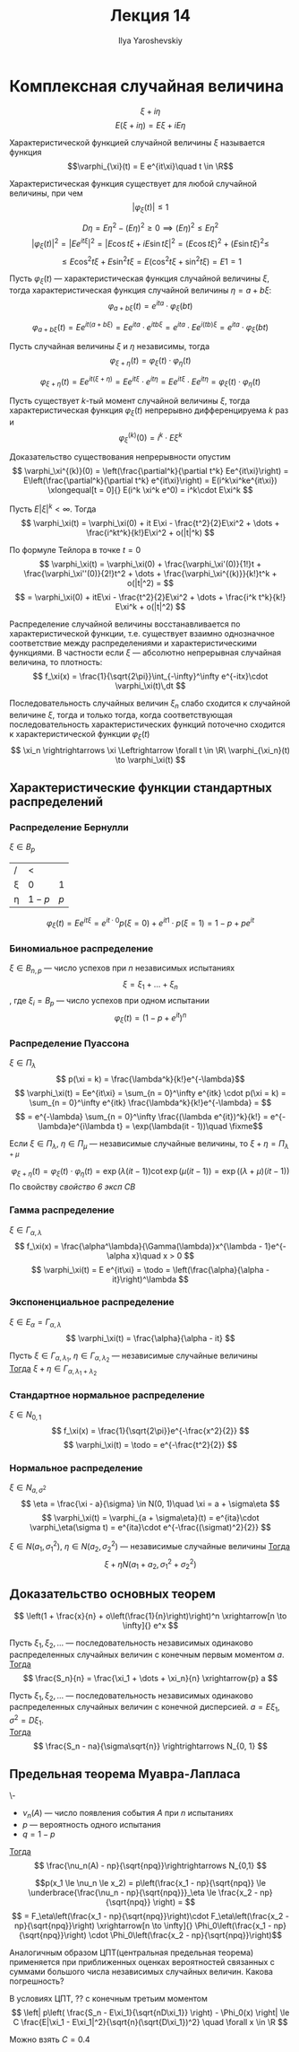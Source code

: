 #+LATEX_CLASS: general
#+TITLE: Лекция 14
#+AUTHOR: Ilya Yaroshevskiy

* Комплексная случайная величина
\[ \xi + i\eta \]
\[ E(\xi + i \eta) = E\xi + iE\eta \]
#+begin_definition org
Характеристической функцией случайной величины \(\xi\) называется функция \[\varphi_{\xi}(t) = E e^{it\xi}\quad t \in \R\]
#+end_definition
\beginproperty
#+begin_property org
Характеристическая функция существует для любой случайной величины, при чем
\[ |\varphi_\xi(t)| \le 1 \]
#+end_property
#+begin_proof org
\[ D\eta  = E\eta^2 - (E\eta)^2 \ge 0 \implies (E\eta)^2 \le E\eta^2 \]
\[ |\varphi_\xi(t)|^2 = |E e^{it\xi}|^2 = |E\cos t\xi + iE\sin t\xi|^2 = (E\cos t\xi)^2 + (E\sin t\xi)^2 \le   \]
\[ \le E\cos^2t\xi + E\sin^2 t\xi = E(\cos^2t\xi + \sin^2t\xi) = E1 = 1 \]
#+end_proof
#+begin_property org
Пусть \(\varphi_\xi(t)\) --- характеристическая функция случайной величины \(\xi\), тогда характеристическая функция случайной величины \(\eta = a + b\xi\):
\[ \varphi_{a + b\xi}(t) = e^{ita}\cdot\varphi_\xi(bt)\]
#+end_property
#+begin_proof org
\[ \varphi_{a + b\xi}(t) = Ee^{it(a + b\xi)} = Ee^{ita}\cdot e^{itb\xi} = e^{ita}\cdot Ee^{i(tb)\xi} = e^{ita} \cdot \varphi_\xi(bt) \]
#+end_proof
#+begin_property org
Пусть случайная величины \(\xi\) и \(\eta\) независимы, тогда
\[ \varphi_{\xi + \eta}(t) = \varphi_\xi(t) \cdot \varphi_\eta(t) \]
#+end_property
#+begin_proof org
\[ \varphi_{\xi + \eta}(t)  = Ee^{it(\xi + \eta)} = Ee^{it\xi}\cdot e^{it\eta} = Ee^{it\xi}\cdot Ee^{it\eta} = \varphi_\xi(t)\cdot \varphi_\eta(t) \]
#+end_proof
#+begin_property org
Пусть существует \(k\)-тый момент случайной величины \(\xi\), тогда характеристическая функция \(\varphi_\xi(t)\) непрерывно дифференцируема \(k\) раз и \[\varphi_\xi^{(k)}(0) = i^k\cdot E\xi^k\]
#+end_property
#+begin_proof org
Доказательство существования непрерывности опустим
\[ \varphi_\xi^{(k)}(0) = \left(\frac{\partial^k}{\partial t^k} Ee^{it\xi}\right) = E\left(\frac{\partial^k}{\partial t^k} e^{it\xi}\right) = E(i^k\xi^ke^{it\xi}) \xlongequal[t = 0]{} E(i^k \xi^k e^0) = i^k\cdot E\xi^k \]
#+end_proof
#+begin_property org
Пусть \(E|\xi|^k < \infty\). Тогда
\[ \varphi_\xi(t) = \varphi_\xi(0) + it E\xi - \frac{t^2}{2}E\xi^2 + \dots + \frac{i^kt^k}{k!}E\xi^2 + o(|t|^k) \]
#+end_property
#+begin_proof org
По формуле Тейлора в точке \(t = 0\)
\[ \varphi_\xi(t) = \varphi_\xi(0) + \frac{\varphi_\xi'(0)}{1!}t + \frac{\varphi_\xi''(0)}{2!}t^2 + \dots + \frac{\varphi_\xi^{(k)}}{k!}t^k + o(|t|^2) = \]
\[ = \varphi_\xi(0) + itE\xi - \frac{t^2}{2}E\xi^2 + \dots + \frac{i^k t^k}{k!} E\xi^k + o(|t|^2) \]
#+end_proof
#+NAME: свойство 6 эксп СВ
#+begin_property org
Распределение случайной величины восстанавливается по характеристической функции, т.е. существует взаимно однозначное соответствие между распределениями и характеристическими функциями. В частности если \(\xi\) --- абсолютно непрерывная случайная величина, то плотность:
\[ f_\xi(x) = \frac{1}{\sqrt{2\pi}}\int_{-\infty}^\infty e^{-itx}\cdot \varphi_\xi(t)\,dt \]
#+end_property
#+ATTR_LATEX: :options [о непрерывном соответсвии]
#+begin_theorem org
Последовательность случайных величин \(\xi_n\) слабо сходится к случайной величине \(\xi\), тогда и только тогда, когда соответствующая последовательность характеристических функций поточечно сходится к характеристической функции \(\varphi_\xi(t)\)
\[ \xi_n \rightrightarrows \xi \Leftrightarrow \forall t \in \R\ \varphi_{\xi_n}(t) \to \varphi_\xi(t)  \]
#+end_theorem
** Характеристические функции стандартных распределений
*** Распределение Бернулли
\(\xi \in B_p\)
| /    | <         |       |
| \xi  | 0         |     1 |
|------+-----------+-------|
| \eta | \(1 - p\) | \(p\) |
\[ \varphi_\xi(t) = E e^{it\xi} = e^{it\cdot 0} p(\xi = 0)  + e^{it1}\cdot p(\xi = 1) = 1 - p + pe^{it}\]
*** Биномиальное распределение
\(\xi \in B_{n,p}\) --- число успехов при \(n\) независимых испытаниях
\[ \xi = \xi_1 + \dots + \xi_n \]
, где \(\xi_i = B_{p}\) --- число успехов при одном испытании
\[ \varphi_\xi(t) = (1 - p + e^{it})^n \]
*** Распределение Пуассона
\(\xi \in \Pi_\lambda\)
\[ p(\xi = k) = \frac{\lambda^k}{k!}e^{-\lambda}\]
\[ \varphi_\xi(t) = Ee^{it\xi} = \sum_{n = 0}^\infty e^{itk} \cdot p(\xi = k) = \sum_{n = 0}^\infty e^{itk} \frac{\lambda^k}{k!}e^{-\lambda} =  \]
\[ = e^{-\lambda} \sum_{n = 0}^\infty \frac{(\lambda e^{it})^k}{k!} = e^{-\lambda}e^{i\lambda t} = \exp(\lambda(it - 1))\quad \fixme\]
\beginproperty
#+begin_property org
Если \(\xi \in \Pi_\lambda\), \(\eta \in \Pi_\mu\) --- независимые случайные величины, то \(\xi + \eta = \Pi_{\lambda + \mu}\)
#+end_property
#+begin_proof org
\[ \varphi_{\xi + \eta}(t) = \varphi_\xi(t)\cdot \varphi_\eta(t) = \exp(\lambda(it - 1))\cot \exp(\mu(it - 1)) = \exp((\lambda + \mu)(it - 1)) \]
По свойству [[свойство 6 эксп СВ]]
#+end_proof
*** Гамма распределение
\(\xi \in \Gamma_{\alpha, \lambda}\)
\[ f_\xi(x) = \frac{\alpha^\lambda}{\Gamma(\lambda)}x^{\lambda - 1}e^{-\alpha x}\quad x > 0 \]
\[ \varphi_\xi(t) = E e^{it\xi} = \todo = \left(\frac{\alpha}{\alpha - it}\right)^\lambda \]
*** Экспоненциальное распределение
\(\xi \in E_\alpha = \Gamma_{\alpha, \lambda}\)
\[ \varphi_\xi(t) = \frac{\alpha}{\alpha - it} \]
#+begin_corollary org
Пусть \(\xi \in \Gamma_{\alpha, \lambda_1}\), \(\eta \in \Gamma_{\alpha, \lambda_2}\) --- независимые случайные величины \\
_Тогда_ \(\xi + \eta \in \Gamma_{\alpha, \lambda_1 + \lambda_2}\)
#+end_corollary
*** Стандартное нормальное распределение
\(\xi \in N_{0,1}\)
\[ f_\xi(x) = \frac{1}{\sqrt{2\pi}}e^{-\frac{x^2}{2}} \]
\[ \varphi_\xi(t) = \todo = e^{-\frac{t^2}{2}} \]
*** Нормальное распределение
\(\xi \in N_{a,\sigma^2}\)
\[ \eta = \frac{\xi - a}{\sigma} \in N(0, 1)\quad \xi = a + \sigma\eta \]
\[ \varphi_\xi(t) = \varphi_{a + \sigma\eta}(t) = e^{ita}\cdot \varphi_\eta(\sigma t) = e^{ita}\cdot e^{-\frac{(\sigmat)^2}{2}} \]
#+begin_corollary org
\(\xi \in N(a_1, \sigma_1^2)\), \(\eta \in N(a_2, \sigma_2^2)\) --- независимые случайные величины
_Тогда_
\[ \xi + \eta N(a_1 + a_2, \sigma_1^2 + \sigma_2^2) \]
#+end_corollary
** Доказательство основных теорем
#+begin_lemma org
\[ \left(1 + \frac{x}{n} + o\left(\frac{1}{n}\right)\right)^n \xrightarrow[n \to \infty]{} e^x \]
#+end_lemma
#+begin_theorem org
Пусть \(\xi_1, \xi_2, \dots\) --- последовательность независимых одинаково распределенных случайных величин с конечным первым моментом \(a\). \\
_Тогда_
\[ \frac{S_n}{n} = \frac{\xi_1 + \dots + \xi_n}{n} \xrightarrow{p} a \]

#+end_theorem
#+begin_theorem org
Пусть \(\xi_1, \xi_2, \dots\) --- последовательность независимых одинаково распределенных случайных величин с конечной дисперсией. \(a = E\xi_1\), \(\sigma^2 = D\xi_1\). \\
_Тогда_
\[ \frac{S_n - na}{\sigma\sqrt{n}} \rightrightarrows N_{0, 1} \]
#+end_theorem
#+begin_proof org
\todo
#+end_proof
** Предельная теорема Муавра-Лапласа
#+begin_theorem org
\-
- \(\nu_n(A)\) --- число появления события \(A\) при \(n\) испытаниях
- \(p\) --- вероятность одного испытания
- \(q = 1 - p\)
_Тогда_
\[ \frac{\nu_n(A) - np}{\sqrt{npq}}\rightrightarrows N_{0,1} \]
#+end_theorem
#+ATTR_LATEX: :options [формула Муавра-Лапласа]
#+begin_corllary org
\[p(x_1 \le \nu_n \le x_2) = p\left(\frac{x_1 - np}{\sqrt{npq}} \le \underbrace{\frac{\nu_n - np}{\sqrt{npq}}}_\eta \le \frac{x_2 - np}{\sqrt{npq}} \right) = \]
\[ = F_\eta\left(\frac{x_1 - np}{\sqrt{npq}}\right)\cdot F_\eta\left(\frac{x_2 - np}{\sqrt{npq}}\right) \xrightarrow[n \to \infty]{} \Phi_0\left(\frac{x_1 - np}{\sqrt{npq}}\right) \cdot \Phi_0\left(\frac{x_2 - np}{\sqrt{npq}}\right)\]
#+end_corllary
#+begin_remark org
Аналогичным образом ЦПТ(центральная предельная теорема) применяется при приближенных оценках вероятностей связанных с суммами большого числа независимых случайных величин. Какова погрешность?
#+end_remark
#+begin_theorem org
В условиях ЦПТ, ?? с конечным третьим моментом
\[ \left| p\left( \frac{S_n - E\xi_1}{\sqrt{nD\xi_1}} \right) - \Phi_0(x) \right| \le C \frac{E|\xi_1 - E\xi_1|^2}{\sqrt{n}(\sqrt{D\xi_1})^2} \quad \forall x \in \R \]
#+end_theorem
#+begin_remark org
Можно взять \(C = 0.4\)
#+end_remark
